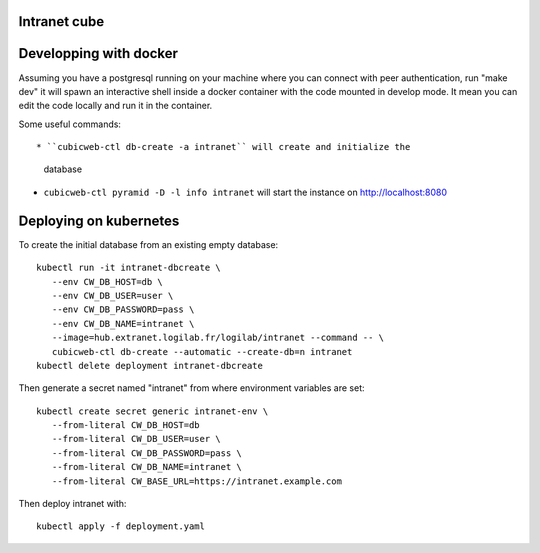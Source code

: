 Intranet cube
=============

Developping with docker
=======================

Assuming you have a postgresql running on your machine where you can connect
with peer authentication, run "make dev" it will spawn an interactive shell
inside a docker container with the code mounted in develop mode. It mean you
can edit the code locally and run it in the container.

Some useful commands::

* ``cubicweb-ctl db-create -a intranet`` will create and initialize the
  database

* ``cubicweb-ctl pyramid -D -l info intranet`` will start the instance on
  http://localhost:8080

Deploying on kubernetes
=======================

To create the initial database from an existing empty database::

   kubectl run -it intranet-dbcreate \
      --env CW_DB_HOST=db \
      --env CW_DB_USER=user \
      --env CW_DB_PASSWORD=pass \
      --env CW_DB_NAME=intranet \
      --image=hub.extranet.logilab.fr/logilab/intranet --command -- \
      cubicweb-ctl db-create --automatic --create-db=n intranet
   kubectl delete deployment intranet-dbcreate


Then generate a secret named "intranet" from where environment variables are set::

   kubectl create secret generic intranet-env \
      --from-literal CW_DB_HOST=db
      --from-literal CW_DB_USER=user \
      --from-literal CW_DB_PASSWORD=pass \
      --from-literal CW_DB_NAME=intranet \
      --from-literal CW_BASE_URL=https://intranet.example.com


Then deploy intranet with::

   kubectl apply -f deployment.yaml
